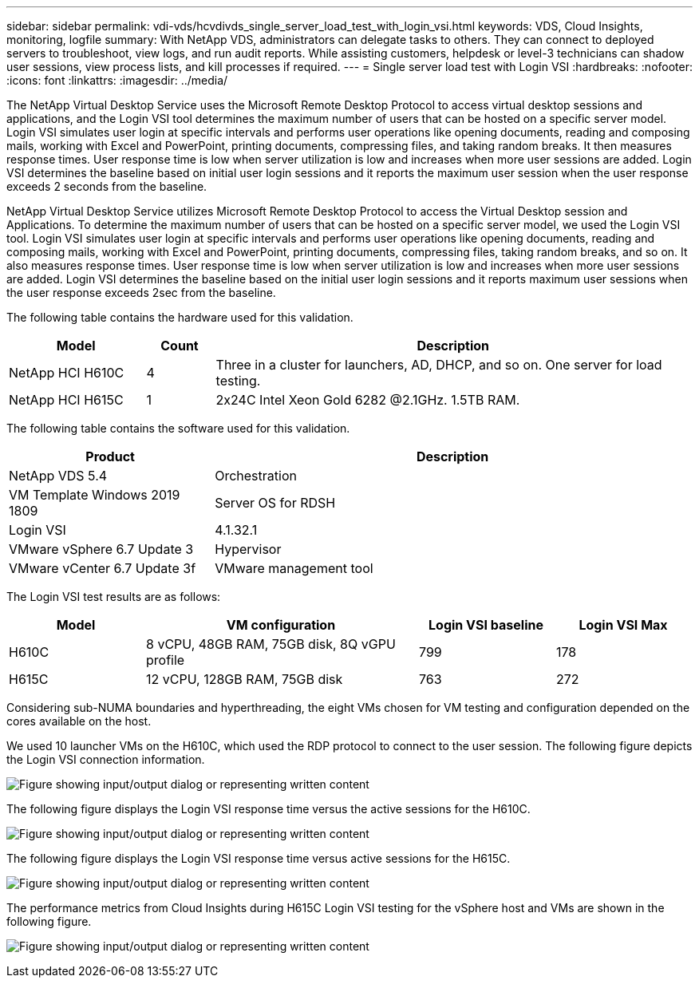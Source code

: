 ---
sidebar: sidebar
permalink: vdi-vds/hcvdivds_single_server_load_test_with_login_vsi.html
keywords: VDS, Cloud Insights, monitoring, logfile
summary: With NetApp VDS, administrators can delegate tasks to others. They can connect to deployed servers to troubleshoot, view logs, and run audit reports. While assisting customers, helpdesk or level-3 technicians can shadow user sessions, view process lists, and kill processes if required.
---
= Single server load test with Login VSI
:hardbreaks:
:nofooter:
:icons: font
:linkattrs:
:imagesdir: ../media/

[.lead]
The NetApp Virtual Desktop Service uses the Microsoft Remote Desktop Protocol to access virtual desktop sessions and applications, and the Login VSI tool determines the maximum number of users that can be hosted on a specific server model. Login VSI simulates user login at specific intervals and performs user operations like opening documents, reading and composing mails, working with Excel and PowerPoint, printing documents, compressing files, and taking random breaks. It then measures response times. User response time is low when server utilization is low and  increases when more user sessions are added. Login VSI determines the baseline based on initial user login sessions and it reports the maximum user session when the user response exceeds 2 seconds from the baseline.

NetApp Virtual Desktop Service utilizes Microsoft Remote Desktop Protocol to access the Virtual Desktop session and Applications. To determine the maximum number of users that can be hosted on a specific server model, we used the Login VSI tool. Login VSI simulates user login at specific intervals and performs user operations like opening documents, reading and composing mails, working with Excel and PowerPoint, printing documents, compressing files, taking random breaks, and so on. It also measures response times. User response time is low when server utilization is low and increases when more user sessions are added. Login VSI determines the baseline based on the initial user login sessions and it reports maximum user sessions when the user response exceeds 2sec from the baseline.

The following table contains the hardware used for this validation.

[width=100%, cols="20%, 10%, 70%", frame=none, grid=rows, options="header"]
|===
| Model
| Count
| Description
//
| NetApp HCI H610C | 4 | Three in a cluster for launchers, AD, DHCP, and so on. One server for load testing.
| NetApp HCI H615C | 1 | 2x24C Intel Xeon Gold 6282 @2.1GHz. 1.5TB RAM.
|===

The following table contains the software used for this validation.

[width=100%, cols="30%, 70%", frame=none, grid=rows, options="header"]
|===
| Product
| Description
//
| NetApp VDS 5.4 | Orchestration
| VM Template Windows 2019 1809 | Server OS for RDSH
| Login VSI | 4.1.32.1
| VMware vSphere 6.7 Update 3 | Hypervisor
| VMware vCenter 6.7 Update 3f | VMware management tool
|===

The Login VSI test results are as follows:

[width=100%, cols="20%, 40%, 20%, 20%", frame=none, grid=rows, options="header"]
|===
| Model
| VM configuration
| Login VSI baseline
| Login VSI Max
//
| H610C | 8 vCPU, 48GB RAM, 75GB disk, 8Q vGPU profile | 799 | 178
| H615C | 12 vCPU, 128GB RAM, 75GB disk | 763 | 272
|===

Considering sub-NUMA boundaries and hyperthreading, the eight VMs chosen for VM testing and configuration depended on the cores available on the host.

We used 10 launcher VMs on the H610C, which used the RDP protocol to connect to the user session. The following figure depicts the Login VSI connection information.

image:hcvdivds_image22.png["Figure showing input/output dialog or representing written content"]

The following figure displays the Login VSI response time versus the active sessions for the H610C.

image:hcvdivds_image23.png["Figure showing input/output dialog or representing written content"]

The following figure displays the Login VSI response time versus active sessions for the H615C.

image:hcvdivds_image24.png["Figure showing input/output dialog or representing written content"]

The performance metrics from Cloud Insights during H615C Login VSI testing for the vSphere host and VMs are shown in the following figure.

image:hcvdivds_image25.png["Figure showing input/output dialog or representing written content"]
